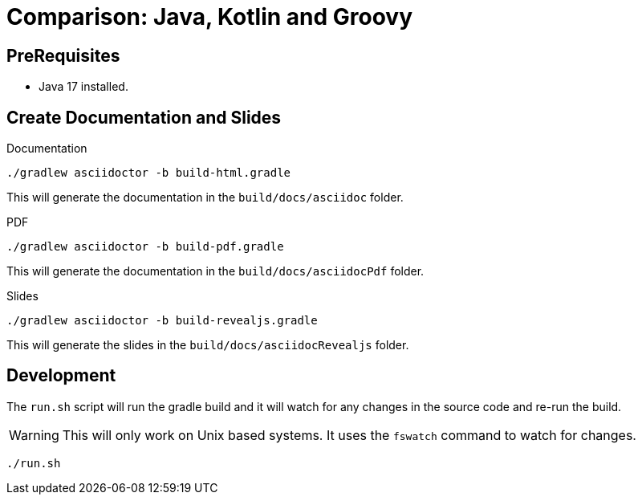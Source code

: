 = Comparison: Java, Kotlin and Groovy
:icons: font

== PreRequisites

- Java 17 installed.

== Create Documentation and Slides

[source,shell]
.Documentation
----
./gradlew asciidoctor -b build-html.gradle
----

This will generate the documentation in the `build/docs/asciidoc` folder.

[source,shell]
.PDF
----
./gradlew asciidoctor -b build-pdf.gradle
----

This will generate the documentation in the `build/docs/asciidocPdf` folder.

[source,shell]
.Slides
----
./gradlew asciidoctor -b build-revealjs.gradle
----

This will generate the slides in the `build/docs/asciidocRevealjs` folder.

== Development

The `run.sh` script will run the gradle build and it will watch for any changes in the source code and re-run the build.

WARNING: This will only work on Unix based systems. It uses the `fswatch` command to watch for changes.

[source,shell]
----
./run.sh
----